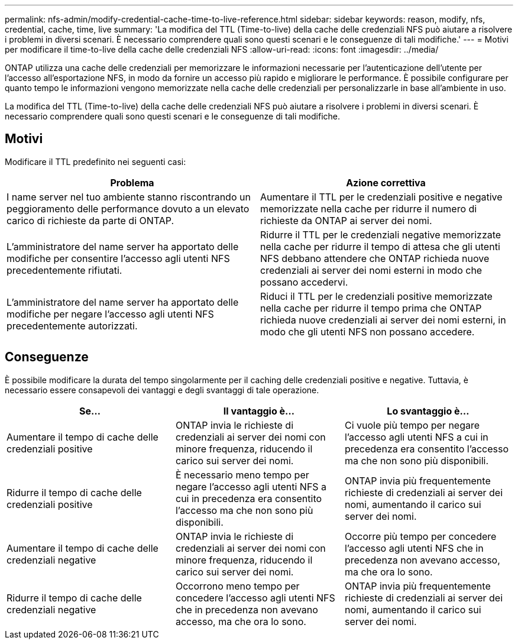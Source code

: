 ---
permalink: nfs-admin/modify-credential-cache-time-to-live-reference.html 
sidebar: sidebar 
keywords: reason, modify, nfs, credential, cache, time, live 
summary: 'La modifica del TTL (Time-to-live) della cache delle credenziali NFS può aiutare a risolvere i problemi in diversi scenari. È necessario comprendere quali sono questi scenari e le conseguenze di tali modifiche.' 
---
= Motivi per modificare il time-to-live della cache delle credenziali NFS
:allow-uri-read: 
:icons: font
:imagesdir: ../media/


[role="lead"]
ONTAP utilizza una cache delle credenziali per memorizzare le informazioni necessarie per l'autenticazione dell'utente per l'accesso all'esportazione NFS, in modo da fornire un accesso più rapido e migliorare le performance. È possibile configurare per quanto tempo le informazioni vengono memorizzate nella cache delle credenziali per personalizzarle in base all'ambiente in uso.

La modifica del TTL (Time-to-live) della cache delle credenziali NFS può aiutare a risolvere i problemi in diversi scenari. È necessario comprendere quali sono questi scenari e le conseguenze di tali modifiche.



== Motivi

Modificare il TTL predefinito nei seguenti casi:

[cols="2*"]
|===
| Problema | Azione correttiva 


 a| 
I name server nel tuo ambiente stanno riscontrando un peggioramento delle performance dovuto a un elevato carico di richieste da parte di ONTAP.
 a| 
Aumentare il TTL per le credenziali positive e negative memorizzate nella cache per ridurre il numero di richieste da ONTAP ai server dei nomi.



 a| 
L'amministratore del name server ha apportato delle modifiche per consentire l'accesso agli utenti NFS precedentemente rifiutati.
 a| 
Ridurre il TTL per le credenziali negative memorizzate nella cache per ridurre il tempo di attesa che gli utenti NFS debbano attendere che ONTAP richieda nuove credenziali ai server dei nomi esterni in modo che possano accedervi.



 a| 
L'amministratore del name server ha apportato delle modifiche per negare l'accesso agli utenti NFS precedentemente autorizzati.
 a| 
Riduci il TTL per le credenziali positive memorizzate nella cache per ridurre il tempo prima che ONTAP richieda nuove credenziali ai server dei nomi esterni, in modo che gli utenti NFS non possano accedere.

|===


== Conseguenze

È possibile modificare la durata del tempo singolarmente per il caching delle credenziali positive e negative. Tuttavia, è necessario essere consapevoli dei vantaggi e degli svantaggi di tale operazione.

[cols="3*"]
|===
| Se... | Il vantaggio è... | Lo svantaggio è... 


 a| 
Aumentare il tempo di cache delle credenziali positive
 a| 
ONTAP invia le richieste di credenziali ai server dei nomi con minore frequenza, riducendo il carico sui server dei nomi.
 a| 
Ci vuole più tempo per negare l'accesso agli utenti NFS a cui in precedenza era consentito l'accesso ma che non sono più disponibili.



 a| 
Ridurre il tempo di cache delle credenziali positive
 a| 
È necessario meno tempo per negare l'accesso agli utenti NFS a cui in precedenza era consentito l'accesso ma che non sono più disponibili.
 a| 
ONTAP invia più frequentemente richieste di credenziali ai server dei nomi, aumentando il carico sui server dei nomi.



 a| 
Aumentare il tempo di cache delle credenziali negative
 a| 
ONTAP invia le richieste di credenziali ai server dei nomi con minore frequenza, riducendo il carico sui server dei nomi.
 a| 
Occorre più tempo per concedere l'accesso agli utenti NFS che in precedenza non avevano accesso, ma che ora lo sono.



 a| 
Ridurre il tempo di cache delle credenziali negative
 a| 
Occorrono meno tempo per concedere l'accesso agli utenti NFS che in precedenza non avevano accesso, ma che ora lo sono.
 a| 
ONTAP invia più frequentemente richieste di credenziali ai server dei nomi, aumentando il carico sui server dei nomi.

|===